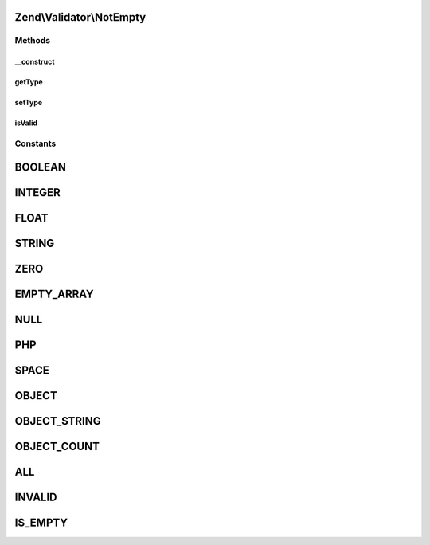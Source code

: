 .. Validator/NotEmpty.php generated using docpx on 01/30/13 03:32am


Zend\\Validator\\NotEmpty
=========================

Methods
+++++++

__construct
-----------

.. function:: __construct()


    Constructor

    :param array|Traversable|int: OPTIONAL



getType
-------

.. function:: getType()


    Returns the set types

    :rtype: array 



setType
-------

.. function:: setType()


    Set the types

    :param integer|array: 

    :throws Exception\InvalidArgumentException: 

    :rtype: NotEmpty 



isValid
-------

.. function:: isValid()


    Returns true if and only if $value is not an empty value.

    :param string: 

    :rtype: bool 





Constants
+++++++++

BOOLEAN
=======

INTEGER
=======

FLOAT
=====

STRING
======

ZERO
====

EMPTY_ARRAY
===========

NULL
====

PHP
===

SPACE
=====

OBJECT
======

OBJECT_STRING
=============

OBJECT_COUNT
============

ALL
===

INVALID
=======

IS_EMPTY
========

